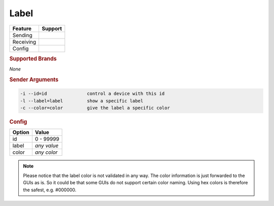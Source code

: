 .. |yes| image:: ../../images/yes.png
.. |no| image:: ../../images/no.png

.. role:: underline
   :class: underline

Label
=====

+------------------+-------------+
| **Feature**      | **Support** |
+------------------+-------------+
| Sending          | |yes|       |
+------------------+-------------+
| Receiving        | |no|        |
+------------------+-------------+
| Config           | |yes|       |
+------------------+-------------+

.. rubric:: Supported Brands

*None*

.. rubric:: Sender Arguments

.. code-block:: console

   -i --id=id               control a device with this id
   -l --label=label         show a specific label
   -c --color=color         give the label a specific color

.. rubric:: Config

.. code-block:: json
   :linenos:

   {
     "devices": {
       "label": {
         "protocol": [ "generic_label" ],
         "id": [{
           "id": 100
         }],
         "label": "test1234",
         "color": "red"
       }
     },
     "gui": {
       "label": {
         "name": "Label",
         "group": [ "Living" ],
         "media": [ "all" ]
       }
     }
   }

+------------------+-----------------+
| **Option**       | **Value**       |
+------------------+-----------------+
| id               | 0 - 99999       |
+------------------+-----------------+
| label            | *any value*     |
+------------------+-----------------+
| color            | *any color*     |
+------------------+-----------------+

.. note::

   Please notice that the label color is not validated in any way. The color information is just forwarded to the GUIs as is. So it could be that some GUIs do not support certain color naming. Using hex colors is therefore the safest, e.g. #000000.
